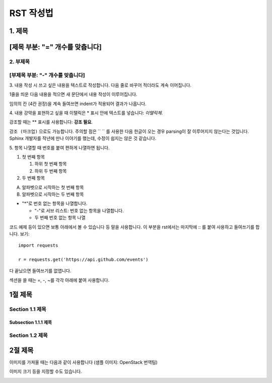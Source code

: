 ===============================
RST 작성법 
===============================



1. 제목 
================================
[제목 부분: "=" 개수를 맞춥니다]
================================

2. 부제목
----------------------------------
[부제목 부분: "-" 개수를 맞춥니다]
----------------------------------

3. 내용 작성 시
쓰고 싶은 내용을 텍스트로 작성합니다. 
다음 줄로 바꾸어 적더라도 계속 이어집니다.

1줄을 띄운 다음 내용을 적으면 새 문단에서 내용 작성이 이루어집니다.

임의의 칸 (4칸 권장)을 계속 들여쓰면 indent가 적용되어
결과가 나옵니다.

4. 내용 강약을 표현하고 싶을 때 
이탤릭은 * 표시 안에 텍스트를 넣습니다: *이탤릭체*.

강조할 때는 ** 표시를 사용합니다: **강조 필요**.

``강조 (마크업)`` 으로도 가능합니다.
주의할 점은 `` `` 를 사용한 다음 한글이 오는 경우 parsing이 잘
이루어지지 않는다는 것입니다. Sphinx 개발자를 작년에 만나 이야기를 했는데,
수정이 쉽지는 않은 것 같습니다.


5. 항목 나열할 때
번호를 붙여 편하게 나열하면 됩니다.

1. 첫 번째 항목

   1. 하위 첫 번째 항목
   2. 하위 두 번째 항목

2. 두 번째 항목

A. 알파벳으로 시작하는 첫 번째 항목
B. 알파벳으로 시작하는 두 번째 항목

* "*"로 번호 없는 항목을 나열합니다.

  - "-"로 서브 리스트: 번호 없는 항목을 나열합니다.
  - 두 번째 번호 없는 항목 나열

코드 예제 등이 있으면 보통 아래에서 볼 수 있습니다 등 말을 사용합니다.
이 부분을 rst에서는 마지막에 :: 를 붙여 사용하고 들여쓰기를 합니다. 보기::

  import requests

  r = requests.get('https://api.github.com/events')

다 끝났으면 들여쓰기를 없앱니다.

섹션을 쓸 때는 =, -, ~를 각각 아래에 붙여 사용합니다.

1절 제목
========

Section 1.1 제목
----------------

Subsection 1.1.1 제목
~~~~~~~~~~~~~~~~~~~~~

Section 1.2 제목
----------------

2절 제목
========

이미지를 가져올 때는 다음과 같이 사용합니다 (샘플 이미지: OpenStack 번역팀)

.. image:: http://governance.openstack.org/badges/i18n.svg

이미지 크기 등을 지정할 수도 있습니다.

.. image:: http://governance.openstack.org/badges/i18n.svg
	:width: 300
	:height: 100
	:target: http://governance.openstack.org/reference/tags/index.html
